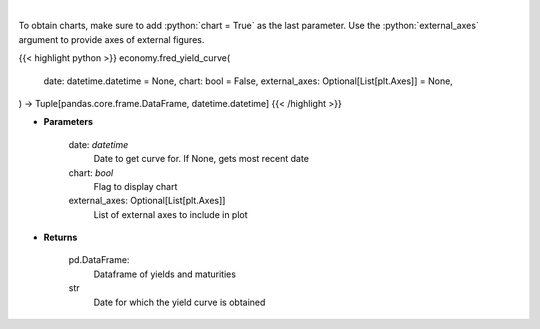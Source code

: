 .. role:: python(code)
    :language: python
    :class: highlight

|

.. raw:: html

    <h3>
    > Gets yield curve data from FRED
    </h3>

To obtain charts, make sure to add :python:`chart = True` as the last parameter.
Use the :python:`external_axes` argument to provide axes of external figures.

{{< highlight python >}}
economy.fred_yield_curve(
    date: datetime.datetime = None,
    chart: bool = False,
    external_axes: Optional[List[plt.Axes]] = None,
) -> Tuple[pandas.core.frame.DataFrame, datetime.datetime]
{{< /highlight >}}

* **Parameters**

    date: *datetime*
        Date to get curve for.  If None, gets most recent date
    chart: *bool*
       Flag to display chart
    external_axes: Optional[List[plt.Axes]]
        List of external axes to include in plot

* **Returns**

    pd.DataFrame:
        Dataframe of yields and maturities
    str
        Date for which the yield curve is obtained
